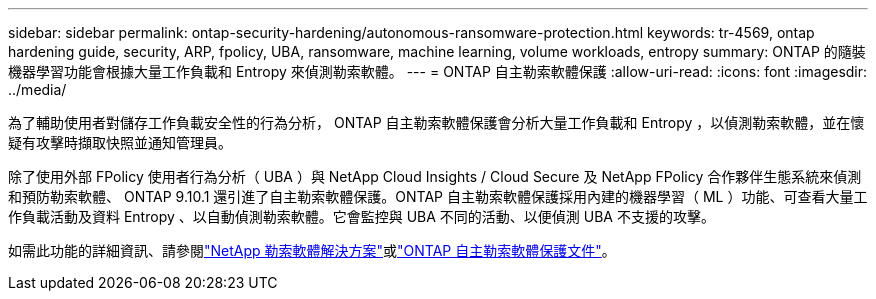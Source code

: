 ---
sidebar: sidebar 
permalink: ontap-security-hardening/autonomous-ransomware-protection.html 
keywords: tr-4569, ontap hardening guide, security, ARP, fpolicy, UBA, ransomware, machine learning, volume workloads, entropy 
summary: ONTAP 的隨裝機器學習功能會根據大量工作負載和 Entropy 來偵測勒索軟體。 
---
= ONTAP 自主勒索軟體保護
:allow-uri-read: 
:icons: font
:imagesdir: ../media/


[role="lead"]
為了輔助使用者對儲存工作負載安全性的行為分析， ONTAP 自主勒索軟體保護會分析大量工作負載和 Entropy ，以偵測勒索軟體，並在懷疑有攻擊時擷取快照並通知管理員。

除了使用外部 FPolicy 使用者行為分析（ UBA ）與 NetApp Cloud Insights / Cloud Secure 及 NetApp FPolicy 合作夥伴生態系統來偵測和預防勒索軟體、 ONTAP 9.10.1 還引進了自主勒索軟體保護。ONTAP 自主勒索軟體保護採用內建的機器學習（ ML ）功能、可查看大量工作負載活動及資料 Entropy 、以自動偵測勒索軟體。它會監控與 UBA 不同的活動、以便偵測 UBA 不支援的攻擊。

如需此功能的詳細資訊、請參閱link:../ransomware-solutions/ransomware-overview.html["NetApp 勒索軟體解決方案"]或link:https://docs.netapp.com/us-en/ontap/anti-ransomware/use-cases-restrictions-concept.html["ONTAP 自主勒索軟體保護文件"^]。
